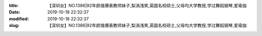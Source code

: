 
:title: 【深圳女】NO.1386|92年颜值爆表教师妹子,梨涡浅笑,英国名校硕士,父母均大学教授,学过舞蹈钢琴,爱瑜伽
:date: 2019-10-18 22:32:37
:modified: 2019-10-18 22:32:37
:slug: 【深圳女】NO.1386|92年颜值爆表教师妹子,梨涡浅笑,英国名校硕士,父母均大学教授,学过舞蹈钢琴,爱瑜伽


.. raw:: html
    :file: html/【深圳女】NO.1386|92年颜值爆表教师妹子,梨涡浅笑,英国名校硕士,父母均大学教授,学过舞蹈钢琴,爱瑜伽.html
